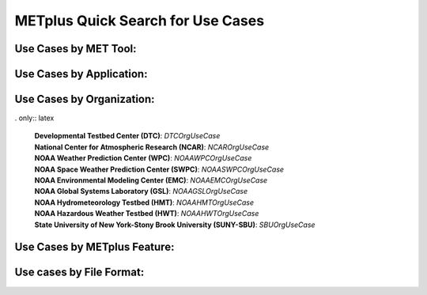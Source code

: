 METplus Quick Search for Use Cases
==================================

.. only:: latex

   .. note:: Use the *keyword* after each **use case type** to search for matches in the PDF version of the Users Guide.


Use Cases by MET Tool:
----------------------

.. only:: html

   | `ASCII2NC <https://metplus.readthedocs.io/en/develop/search.html?q=ASCII2NCToolUseCase&check_keywords=yes&area=default>`_
   | `CyclonePlotter <https://metplus.readthedocs.io/en/develop/search.html?q=CyclonePlotterUseCase&check_keywords=yes&area=default>`_
   | `EnsembleStat <https://metplus.readthedocs.io/en/develop/search.html?q=EnsembleStatToolUseCase&check_keywords=yes&area=default>`_
   | `GenVxMask <https://metplus.readthedocs.io/en/develop/search.html?q=GenVxMaskToolUseCase&check_keywords=yes&area=default>`_
   | `GridStat <https://metplus.readthedocs.io/en/develop/search.html?q=GridStatToolUseCase&check_keywords=yes&area=default>`_
   | `GridDiag <https://metplus.readthedocs.io/en/develop/search.html?q=GridDiagToolUseCase&check_keywords=yes&area=default>`_
   | `MODE <https://metplus.readthedocs.io/en/develop/search.html?q=MODEToolUseCase&check_keywords=yes&area=default>`_
   | `MTD <https://metplus.readthedocs.io/en/develop/search.html?q=MTDToolUseCase&check_keywords=yes&area=default>`_
   | `PB2NC <https://metplus.readthedocs.io/en/develop/search.html?q=PB2NCToolUseCase&check_keywords=yes&area=default>`_
   | `PCPCombine <https://metplus.readthedocs.io/en/develop/search.html?q=PCPCombineToolUseCase&check_keywords=yes&area=default>`_
   | `Point2Grid <https://metplus.readthedocs.io/en/develop/search.html?q=Point2GridToolUseCase&check_keywords=yes&area=default>`_
   | `PlotDataPlane <https://metplus.readthedocs.io/en/develop/search.html?q=PlotDataPlaneToolUseCase&check_keywords=yes&area=default>`_
   | `PointStat <https://metplus.readthedocs.io/en/develop/search.html?q=PointStatToolUseCase&check_keywords=yes&area=default>`_
   | `RegridDataPlane <https://metplus.readthedocs.io/en/develop/search.html?q=RegridDataPlaneToolUseCase&check_keywords=yes&area=default>`_
   | `SeriesAnalysis <https://metplus.readthedocs.io/en/develop/search.html?q=SeriesAnalysisUseCase&check_keywords=yes&area=default>`_
   | `StatAnalysis <https://metplus.readthedocs.io/en/develop/search.html?q=StatAnalysisToolUseCase&check_keywords=yes&area=default>`_
   | `TCMPRPlotter <https://metplus.readthedocs.io/en/develop/search.html?q=TCMPRPlotterUseCase&check_keywords=yes&area=default>`_
   | `TCGen <https://metplus.readthedocs.io/en/develop/search.html?q=TCGenToolUseCase&check_keywords=yes&area=default>`_
   | `TCPairs <https://metplus.readthedocs.io/en/develop/search.html?q=TCPairsToolUseCase&check_keywords=yes&area=default>`_
   | `TCRMW <https://metplus.readthedocs.io/en/develop/search.html?q=TCRMWToolUseCase&check_keywords=yes&area=default>`_
   | `TCStat <https://metplus.readthedocs.io/en/develop/search.html?q=TCStatToolUseCase&check_keywords=yes&area=default>`_

.. only:: latex

   | **ASCII2NC**: *ASCII2NCToolUseCase*
   | **CyclonePlotter**: *CyclonePlotterUseCase*
   | **EnsembleStat**: *EnsembleStatToolUseCase*
   | **GenVxMask**: *GenVxMaskToolUseCase*
   | **GridStat**: *GridStatToolUseCase*
   | **GridDiag**: *GridDiagToolUseCase*
   | **MODE**: *MODEToolUseCase*
   | **MTD**: *MTDToolUseCase*
   | **PB2NC**: *PB2NCToolUseCase*
   | **PCPCombine**: *PCPCombineToolUseCase*
   | **Point2Grid**: *Point2GridToolUseCase*
   | **PlotDataPlane**: *PlotDataPlaneToolUseCase*
   | **PointStat**: *PointStatToolUseCase*
   | **RegridDataPlane**: *RegridDataPlaneToolUseCase*
   | **SeriesAnalysis**: *SeriesAnalysisUseCase*
   | **StatAnalysis**: *StatAnalysisToolUseCase*
   | **TCMPRPlotter**: *TCMPRPlotterUseCase*
   | **TCGen**: *TCGenToolUseCase*
   | **TCPairs**: *TCPairsToolUseCase*
   | **TCRMW**: *TCRMWToolUseCase*
   | **TCStat**: *TCStatToolUseCase*

Use Cases by Application:
-------------------------

.. only:: html

   | `Climate <https://dtcenter.github.io/METplus/develop/search.html?q=ClimateAppUseCase&check_keywords=yes&area=default>`_
   | `Convection Allowing Models <https://dtcenter.github.io/METplus/develop/search.html?q=ConvectionAllowingModelsAppUseCase&check_keywords=yes&area=default>`_
   | `Ensemble  <https://dtcenter.github.io/METplus/develop/search.html?q=EnsembleAppUseCase&check_keywords=yes&area=default>`_
   | `Marine and Cryosphere <https://dtcenter.github.io/METplus/develop/search.html?q=MarineAndCryoAppUseCase&check_keywords=yes&area=default>`_
   | `Medium Range <https://dtcenter.github.io/METplus/develop/search.html?q=MediumRangeAppUseCase&check_keywords=yes&area=default>`_
   | `Precipitation <https://dtcenter.github.io/METplus/develop/search.html?q=PrecipitationAppUseCase&check_keywords=yes&area=default>`_
   | `Space Weather <https://dtcenter.github.io/METplus/develop/search.html?q=SpaceWeatherAppUseCase&check_keywords=yes&area=default>`_
   | `Subseasonal to Seasonal <https://dtcenter.github.io/METplus/develop/search.html?q=S2SAppUseCase&check_keywords=yes&area=default>`_
   | `Tropical Cyclone and Extra-Tropical Cyclone <https://dtcenter.github.io/METplus/develop/search.html?q=TCandExtraTCAppUseCase&check_keywords=yes&area=default>`_

.. only:: latex

   | **Climate**: *ClimateAppUseCase*
   | **Convection Allowing Models**: *ConvectionAllowingModelsAppUseCase*
   | **Ensemble**: *EnsembleAppUseCase*
   | **Marine and Cryosphere**: *MarineAndCryoAppUseCase*
   | **Medium Range**: *MediumRangeAppUseCase*
   | **Precipitation**: *PrecipitationAppUseCase*
   | **Space Weather**: *SpaceWeatherAppUseCase*
   | **Subseasonal to Seasonal**: *S2SAppUseCase*
   | **Tropical Cyclone and Extra-Tropical Cyclone**: *TCandExtraTCAppUseCase*

Use Cases by Organization:
--------------------------

.. only:: html

   | `Developmental Testbed Center (DTC)  <https://metplus.readthedocs.io/en/develop/search.html?q=DTCOrgUseCase&check_keywords=yes&area=default>`_
   | `National Center for Atmospheric Research (NCAR)  <https://metplus.readthedocs.io/en/develop/search.html?q=NCAROrgUseCase&check_keywords=yes&area=default>`_
   | `NOAA Weather Prediction Center (WPC)  <https://metplus.readthedocs.io/en/develop/search.html?q=NOAAWPCOrgUseCase&check_keywords=yes&area=default>`_
   | `NOAA Space Weather Prediction Center (SWPC)  <https://metplus.readthedocs.io/en/develop/search.html?q=NOAASWPCOrgUseCase&check_keywords=yes&area=default>`_
   | `NOAA Environmental Modeling Center (EMC)  <https://metplus.readthedocs.io/en/develop/search.html?q=NOAAEMCOrgUseCase&check_keywords=yes&area=default>`_
   | `NOAA Global Systems Laboratory (GSL)  <https://metplus.readthedocs.io/en/develop/search.html?q=NOAAGSLOrgUseCase&check_keywords=yes&area=default>`_
   | `NOAA Hydrometeorology Testbed (HMT)  <https://metplus.readthedocs.io/en/develop/search.html?q=NOAAHMTOrgUseCase&check_keywords=yes&area=default>`_
   | `NOAA Hazardous Weather Testbed (HWT)  <https://metplus.readthedocs.io/en/develop/search.html?q=NOAAHWTOrgUseCase&check_keywords=yes&area=default>`_
   | `State University of New York-Stony Brook University (SUNY-SBU)  <https://metplus.readthedocs.io/en/develop/search.html?q=SBUOrgUseCase&check_keywords=yes&area=default>`_

. only:: latex

   | **Developmental Testbed Center (DTC)**: *DTCOrgUseCase*
   | **National Center for Atmospheric Research (NCAR)**: *NCAROrgUseCase*
   | **NOAA Weather Prediction Center (WPC)**: *NOAAWPCOrgUseCase*
   | **NOAA Space Weather Prediction Center (SWPC)**: *NOAASWPCOrgUseCase*
   | **NOAA Environmental Modeling Center (EMC)**: *NOAAEMCOrgUseCase*
   | **NOAA Global Systems Laboratory (GSL)**: *NOAAGSLOrgUseCase*
   | **NOAA Hydrometeorology Testbed (HMT)**: *NOAAHMTOrgUseCase*
   | **NOAA Hazardous Weather Testbed (HWT)**: *NOAAHWTOrgUseCase*
   | **State University of New York-Stony Brook University (SUNY-SBU)**: *SBUOrgUseCase*

Use Cases by METplus Feature:
-----------------------------

.. only:: html

   | `Introductory Example <https://metplus.readthedocs.io/en/develop/search.html?q=ExampleToolUseCase&check_keywords=yes&area=default>`_
   | `Custom String Looping <https://metplus.readthedocs.io/en/develop/search.html?q=CustomStringLoopingUseCase&check_keywords=yes&area=default>`_
   | `Diagnostics <https://metplus.readthedocs.io/en/develop/search.html?q=DiagnosticsUseCase&check_keywords=yes&area=default>`_
   | `Feature Relative  <https://metplus.readthedocs.io/en/develop/search.html?q=FeatureRelativeUseCase&check_keywords=yes&area=default>`_
   | `GempakToCF <https://metplus.readthedocs.io/en/develop/search.html?q=GempakToCFToolUseCase&check_keywords=yes&area=default>`_
   | `Looping by Month or Year  <https://metplus.readthedocs.io/en/develop/search.html?q=LoopByMonthFeatureUseCase&check_keywords=yes&area=default>`_
   | `List Expansion (using begin_end_incr syntax)  <https://metplus.readthedocs.io/en/develop/search.html?q=ListExpansionFeatureUseCase&check_keywords=yes&area=default>`_
   | `Masking for Regions of Interest <https://metplus.readthedocs.io/en/develop/search.html?q=MaskingFeatureUseCase&check_keywords=yes&area=default>`_
   | `MET_PYTHON_EXE Environment Variable  <https://metplus.readthedocs.io/en/develop/search.html?q=MET_PYTHON_EXEUseCase&check_keywords=yes&area=default>`_
   | `Multiple Conf File Use <https://metplus.readthedocs.io/en/develop/search.html?q=MultiConfUseCase&check_keywords=yes&area=default>`_
   | `Observation Time Summary <https://metplus.readthedocs.io/en/develop/search.html?q=ObsTimeSummaryUseCase&check_keywords=yes&area=default>`_
   | `Observation Uncertainty <https://metplus.readthedocs.io/en/develop/search.html?q=ObsUncertaintyUseCase&check_keywords=yes&area=default>`_
   | `Python Embedding Ingest <https://metplus.readthedocs.io/en/develop/search.html?q=PyEmbedIngestToolUseCase&check_keywords=yes&area=default>`_
   | `Probability Generation  <https://metplus.readthedocs.io/en/develop/search.html?q=ProbabilityGenerationUseCase&check_keywords=yes&area=default>`_
   | `Probability Verification  <https://metplus.readthedocs.io/en/develop/search.html?q=ProbabilityVerificationUseCase&check_keywords=yes&area=default>`_
   | `Regridding in Tool <https://metplus.readthedocs.io/en/develop/search.html?q=RegriddingInToolUseCase&check_keywords=yes&area=default>`_
   | `Revision Series <https://metplus.readthedocs.io/en/develop/search.html?q=RevisionSeriesUseCase&check_keywords=yes&area=default>`_
   | `Runtime Frequency <https://metplus.readthedocs.io/en/develop/search.html?q=RuntimeFreqUseCase&check_keywords=yes&area=default>`_
   | `Series by Initialization  <https://metplus.readthedocs.io/en/develop/search.html?q=SeriesByInitUseCase&check_keywords=yes&area=default>`_
   | `Series by Forecast Lead  <https://metplus.readthedocs.io/en/develop/search.html?q=SeriesByLeadUseCase&check_keywords=yes&area=default>`_
   | `Validation of Models or Analyses  <https://metplus.readthedocs.io/en/develop/search.html?q=ValidationUseCase&check_keywords=yes&area=default>`_
   | `User Defined Script <https://metplus.readthedocs.io/en/develop/search.html?q=UserScriptUseCase&check_keywords=yes&area=default>`_

.. only:: latex

   | **Introductory Example**: *ExampleToolUseCase*
   | **Custom String Looping**: *CustomStringLoopingUseCase*
   | **Diagnostics**: *DiagnosticsUseCase*
   | **Feature Relative**: *FeatureRelativeUseCase*
   | **GempakToCF**: *GempakToCFToolUseCase*
   | **Looping by Month or Year**: *LoopByMonthFeatureUseCase*
   | **List Expansion (using begin_end_incr syntax)**: *ListExpansionFeatureUseCase*
   | **Masking for Regions of Interest**: *MaskingFeatureUseCase*
   | **MET_PYTHON_EXE Environment Variable**: *MET_PYTHON_EXEUseCase*
   | **Multiple Conf File Use**: *MultiConfUseCase*
   | **Observation Time Summary**: *ObsTimeSummaryUseCase*
   | **Observation Uncertainty**: *ObsUncertaintyUseCase*
   | **Python Embedding Ingest**: *PyEmbedIngestToolUseCase*
   | **Probability Generation**: *ProbabilityGenerationUseCase*
   | **Probability Verification**: *ProbabilityVerificationUseCase*
   | **Regridding in Tool**: *RegriddingInToolUseCase*
   | **Revision Series**: *RevisionSeriesUseCase*
   | **Runtime Frequency**: *RuntimeFreqUseCase*
   | **Series by Initialization**: *SeriesByInitUseCase*
   | **Series by Forecast Lead**: *SeriesByLeadUseCase*
   | **Validation of Models or Analyses**: *ValidationUseCase*
   | **User Defined Script**: *UserScriptUseCase*


Use cases by File Format:
-------------------------

.. only:: html

   | `GEMPAK  <https://metplus.readthedocs.io/en/develop/search.html?q=GEMPAKFileUseCase&check_keywords=yes&area=default>`_
   | `GRIB  <https://metplus.readthedocs.io/en/develop/search.html?q=GRIBFileUseCase&check_keywords=yes&area=default>`_
   | `GRIB2  <https://metplus.readthedocs.io/en/develop/search.html?q=GRIB2FileUseCase&check_keywords=yes&area=default>`_
   | `NetCDF  <https://metplus.readthedocs.io/en/develop/search.html?q=NetCDFFileUseCase&check_keywords=yes&area=default>`_
   | `Python Embedding  <https://metplus.readthedocs.io/en/develop/search.html?q=PythonEmbeddingFileUseCase&check_keywords=yes&area=default>`_
   | `prepBUFR  <https://metplus.readthedocs.io/en/develop/search.html?q=prepBUFRFileUseCase&check_keywords=yes&area=default>`_

.. only:: latex

   | **GEMPAK: *GEMPAKFileUseCase*
   | **GRIB: *GRIBFileUseCase*
   | **GRIB2: *GRIB2FileUseCase*
   | **NetCDF: *NetCDFFileUseCase*
   | **Python Embedding: *PythonEmbeddingFileUseCase*
   | **prepBUFR: *prepBUFRFileUseCase*
